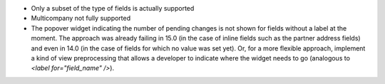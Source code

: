 * Only a subset of the type of fields is actually supported
* Multicompany not fully supported
* The popover widget indicating the number of pending changes is not shown for
  fields without a label at the moment. The approach was already failing in 15.0
  (in the case of inline fields such as the partner address fields)
  and even in 14.0 (in the case of fields for which no value was set yet).
  Or, for a more flexible approach, implement a kind of view preprocessing that
  allows a developer to indicate where the widget needs to go (analogous to
  `<label for="field_name" />`).
